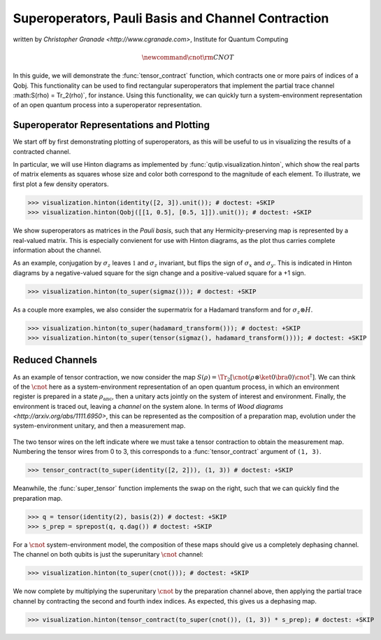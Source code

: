 .. _super:

*****************************************************
Superoperators, Pauli Basis and Channel Contraction
*****************************************************
written by `Christopher Granade <http://www.cgranade.com>`, Institute for Quantum Computing

.. math::
    \newcommand{\cnot}{{\scriptstyle \rm CNOT}}

In this guide, we will demonstrate the :func:`tensor_contract` function, which contracts one or more pairs of indices of a Qobj. This functionality can be used to find rectangular superoperators that implement the partial trace channel :math:S(\rho) = \Tr_2(\rho)`, for instance. Using this functionality, we can quickly turn a system-environment representation of an open quantum process into a superoperator representation.

.. _super-representation-plotting:

Superoperator Representations and Plotting
==========================================


We start off by first demonstrating plotting of superoperators, as this will be useful to us in visualizing the results of a contracted channel.


In particular, we will use Hinton diagrams as implemented by :func:`qutip.visualization.hinton`, which
show the real parts of matrix elements as squares whose size and color both correspond to the magnitude of each element. To illustrate, we first plot a few density operators.

.. plot::
   :context:

>>> visualization.hinton(identity([2, 3]).unit()); # doctest: +SKIP
>>> visualization.hinton(Qobj([[1, 0.5], [0.5, 1]]).unit()); # doctest: +SKIP


We show superoperators as matrices in the *Pauli basis*, such that any Hermicity-preserving map is represented by a real-valued matrix. This is especially convienent for use with Hinton diagrams, as the plot thus carries complete information about the channel.

As an example, conjugation by :math:`\sigma_z` leaves :math:`\mathbb{1}` and :math:`\sigma_z` invariant, but flips the sign of :math:`\sigma_x` and :math:`\sigma_y`. This is indicated in Hinton diagrams by a negative-valued square for the sign change and a positive-valued square for a +1 sign.

.. plot::
   :context:

>>> visualization.hinton(to_super(sigmaz())); # doctest: +SKIP


As a couple more examples, we also consider the supermatrix for a Hadamard transform and for :math:`\sigma_z \otimes H`.

.. plot::
   :context:

>>> visualization.hinton(to_super(hadamard_transform())); # doctest: +SKIP
>>> visualization.hinton(to_super(tensor(sigmaz(), hadamard_transform()))); # doctest: +SKIP

.. _super-reduced-channels:

Reduced Channels
================

As an example of tensor contraction, we now consider the map :math:`S(\rho) = \Tr_2[\cnot (\rho \otimes \ket{0}\bra{0}) \cnot^\dagger]`.
We can think of the :math:`\cnot` here as a system-environment representation of an open quantum process, in which an environment register is prepared in a state :math:`\rho_{\text{anc}}`, then a unitary acts jointly on the system of interest and environment. Finally, the environment is traced out, leaving a *channel* on the system alone. In terms of `Wood diagrams <http://arxiv.org/abs/1111.6950>`, this can be represented as the composition of a preparation map, evolution under the system-environment unitary, and then a measurement map.

.. figure:: figures/sprep-wood-diagram.png
   :align: center
   :width: 2.5in


The two tensor wires on the left indicate where we must take a tensor contraction to obtain the measurement map. Numbering the tensor wires from 0 to 3, this corresponds to a :func:`tensor_contract` argument of ``(1, 3)``.

.. plot::
   :context:

>>> tensor_contract(to_super(identity([2, 2])), (1, 3)) # doctest: +SKIP

Meanwhile, the :func:`super_tensor` function implements the swap on the right, such that we can quickly find the preparation map.

>>> q = tensor(identity(2), basis(2)) # doctest: +SKIP
>>> s_prep = sprepost(q, q.dag()) # doctest: +SKIP

For a :math:`\cnot` system-environment model, the composition of these maps should give us a completely dephasing channel. The channel on both qubits is just the superunitary :math:`\cnot` channel:

.. plot::
   :context:

>>> visualization.hinton(to_super(cnot())); # doctest: +SKIP

We now complete by multiplying the superunitary :math:`\cnot` by the preparation channel above, then applying the partial trace channel by contracting the second and fourth index indices. As expected, this gives us a dephasing map.

.. plot::
   :context:

>>> visualization.hinton(tensor_contract(to_super(cnot()), (1, 3)) * s_prep); # doctest: +SKIP



